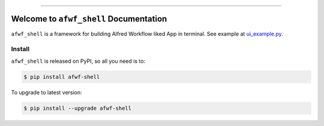 
.. .. image:: https://readthedocs.org/projects/afwf-shell/badge/?version=latest
    :target: https://afwf-shell.readthedocs.io/en/latest/
    :alt: Documentation Status

.. image:: https://github.com/MacHu-GWU/afwf_shell-project/workflows/CI/badge.svg
    :target: https://github.com/MacHu-GWU/afwf_shell-project/actions?query=workflow:CI

.. image:: https://codecov.io/gh/MacHu-GWU/afwf_shell-project/branch/main/graph/badge.svg
    :target: https://codecov.io/gh/MacHu-GWU/afwf_shell-project

.. image:: https://img.shields.io/pypi/v/afwf-shell.svg
    :target: https://pypi.python.org/pypi/afwf-shell

.. image:: https://img.shields.io/pypi/l/afwf-shell.svg
    :target: https://pypi.python.org/pypi/afwf-shell

.. image:: https://img.shields.io/pypi/pyversions/afwf-shell.svg
    :target: https://pypi.python.org/pypi/afwf-shell

.. image:: https://img.shields.io/badge/Release_History!--None.svg?style=social
    :target: https://github.com/MacHu-GWU/afwf_shell-project/blob/main/release-history.rst

.. image:: https://img.shields.io/badge/STAR_Me_on_GitHub!--None.svg?style=social
    :target: https://github.com/MacHu-GWU/afwf_shell-project

------

.. .. image:: https://img.shields.io/badge/Link-Document-blue.svg
    :target: https://afwf-shell.readthedocs.io/en/latest/

.. .. image:: https://img.shields.io/badge/Link-API-blue.svg
    :target: https://afwf-shell.readthedocs.io/en/latest/py-modindex.html

.. image:: https://img.shields.io/badge/Link-Install-blue.svg
    :target: `install`_

.. image:: https://img.shields.io/badge/Link-GitHub-blue.svg
    :target: https://github.com/MacHu-GWU/afwf_shell-project

.. image:: https://img.shields.io/badge/Link-Submit_Issue-blue.svg
    :target: https://github.com/MacHu-GWU/afwf_shell-project/issues

.. image:: https://img.shields.io/badge/Link-Request_Feature-blue.svg
    :target: https://github.com/MacHu-GWU/afwf_shell-project/issues

.. image:: https://img.shields.io/badge/Link-Download-blue.svg
    :target: https://pypi.org/pypi/afwf-shell#files


Welcome to ``afwf_shell`` Documentation
==============================================================================
``afwf_shell`` is a framework for building Alfred Workflow liked App in terminal. See example at `ui_example.py <https://github.com/MacHu-GWU/afwf_shell-project/blob/main/examples/ui_example.py>`_.


.. _install:

Install
------------------------------------------------------------------------------

``afwf_shell`` is released on PyPI, so all you need is to:

.. code-block:: console

    $ pip install afwf-shell

To upgrade to latest version:

.. code-block:: console

    $ pip install --upgrade afwf-shell

